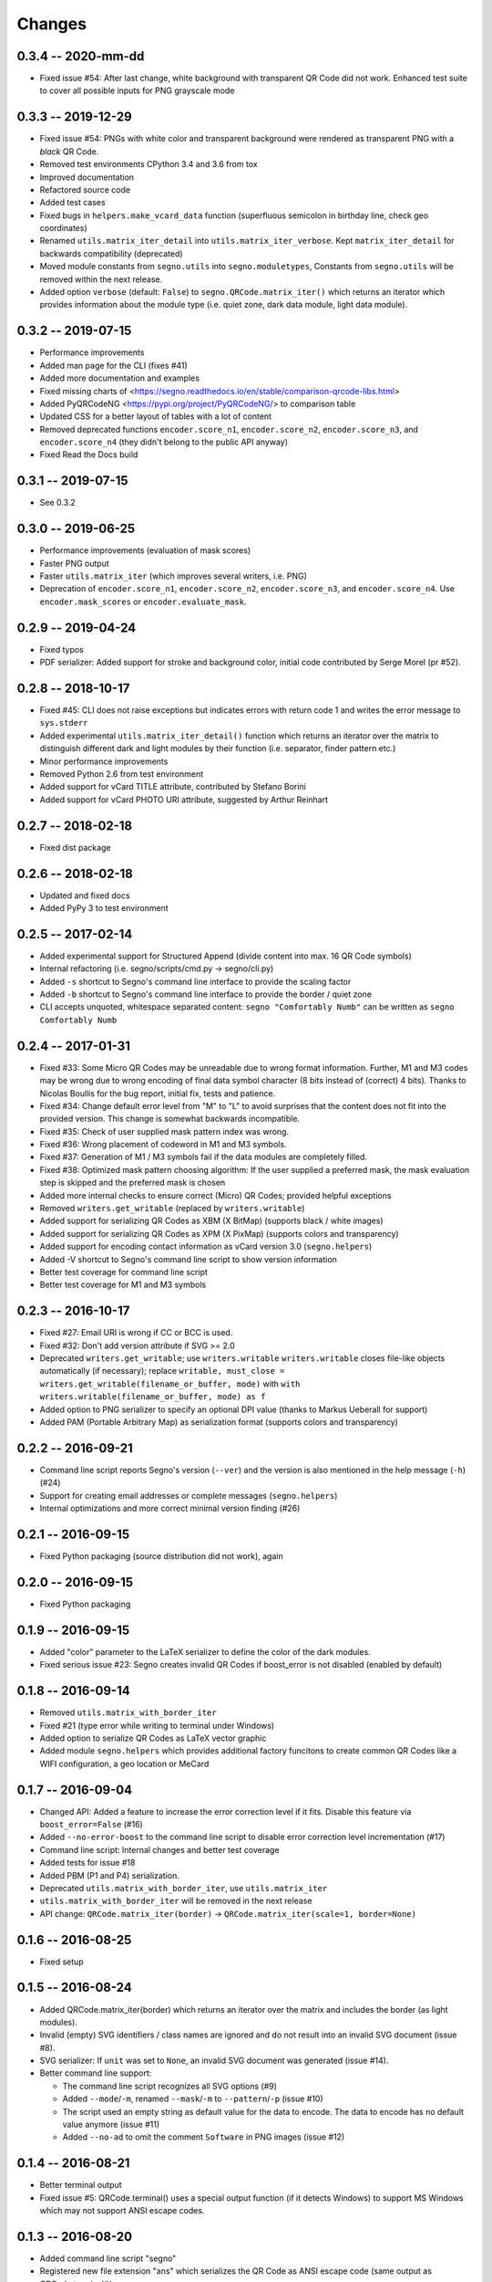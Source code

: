 Changes
=======

0.3.4 -- 2020-mm-dd
-------------------
* Fixed issue #54: After last change, white background with transparent
  QR Code did not work. Enhanced test suite to cover all possible inputs
  for PNG grayscale mode


0.3.3 -- 2019-12-29
-------------------
* Fixed issue #54: PNGs with white color and transparent background were rendered
  as transparent PNG with a *black* QR Code.
* Removed test environments CPython 3.4 and 3.6 from tox
* Improved documentation
* Refactored source code
* Added test cases
* Fixed bugs in ``helpers.make_vcard_data`` function
  (superfluous semicolon in birthday line, check geo coordinates)
* Renamed ``utils.matrix_iter_detail`` into ``utils.matrix_iter_verbose``.
  Kept ``matrix_iter_detail`` for backwards compatibility (deprecated)
* Moved module constants from ``segno.utils`` into ``segno.moduletypes``,
  Constants from ``segno.utils`` will be removed within the next release.
* Added option ``verbose`` (default: ``False``) to ``segno.QRCode.matrix_iter()``
  which returns an iterator which provides information about the module type
  (i.e. quiet zone, dark data module, light data module).


0.3.2 -- 2019-07-15
-------------------
* Performance improvements
* Added man page for the CLI (fixes #41)
* Added more documentation and examples
* Fixed missing charts of <https://segno.readthedocs.io/en/stable/comparison-qrcode-libs.html>
* Added PyQRCodeNG <https://pypi.org/project/PyQRCodeNG/> to comparison table
* Updated CSS for a better layout of tables with a lot of content
* Removed deprecated functions ``encoder.score_n1``, ``encoder.score_n2``,
  ``encoder.score_n3``, and ``encoder.score_n4`` (they didn't belong to the
  public API anyway)
* Fixed Read the Docs build


0.3.1 -- 2019-07-15
-------------------
* See 0.3.2


0.3.0 -- 2019-06-25
-------------------
* Performance improvements (evaluation of mask scores)
* Faster PNG output
* Faster ``utils.matrix_iter`` (which improves several writers, i.e. PNG)
* Deprecation of ``encoder.score_n1``, ``encoder.score_n2``, ``encoder.score_n3``,
  and ``encoder.score_n4``.
  Use ``encoder.mask_scores`` or ``encoder.evaluate_mask``.


0.2.9 -- 2019-04-24
-------------------
* Fixed typos
* PDF serializer: Added support for stroke and background color,
  initial code contributed by Serge Morel (pr #52).


0.2.8 -- 2018-10-17
-------------------
* Fixed #45: CLI does not raise exceptions but indicates errors with return code 1 and
  writes the error message to ``sys.stderr``
* Added experimental ``utils.matrix_iter_detail()`` function which returns an iterator over
  the matrix to distinguish different dark and light modules by their function (i.e. separator,
  finder pattern etc.)
* Minor performance improvements
* Removed Python 2.6 from test environment
* Added support for vCard TITLE attribute, contributed by Stefano Borini
* Added support for vCard PHOTO URI attribute, suggested by Arthur Reinhart


0.2.7 -- 2018-02-18
-------------------
* Fixed dist package


0.2.6 -- 2018-02-18
-------------------
* Updated and fixed docs
* Added PyPy 3 to test environment


0.2.5 -- 2017-02-14
-------------------
* Added experimental support for Structured Append (divide content into max.
  16 QR Code symbols)
* Internal refactoring (i.e. segno/scripts/cmd.py -> segno/cli.py)
* Added ``-s`` shortcut to Segno's command line interface to provide the scaling factor
* Added ``-b`` shortcut to Segno's command line interface to provide the border / quiet zone
* CLI accepts unquoted, whitespace separated content:
  ``segno "Comfortably Numb"`` can be written as ``segno Comfortably Numb``


0.2.4 -- 2017-01-31
-------------------
* Fixed #33: Some Micro QR Codes may be unreadable due to wrong
  format information. Further, M1 and M3 codes may be wrong due to wrong
  encoding of final data symbol character (8 bits instead of (correct) 4 bits).
  Thanks to Nicolas Boullis for the bug report, initial fix, tests and patience.
* Fixed #34: Change default error level from "M" to "L" to avoid surprises that
  the content does not fit into the provided version. This change is somewhat
  backwards incompatible.
* Fixed #35: Check of user supplied mask pattern index was wrong.
* Fixed #36: Wrong placement of codeword in M1 and M3 symbols.
* Fixed #37: Generation of M1 / M3 symbols fail if the data modules are
  completely filled.
* Fixed #38: Optimized mask pattern choosing algorithm: If the user supplied
  a preferred mask, the mask evaluation step is skipped and the preferred mask
  is chosen
* Added more internal checks to ensure correct (Micro) QR Codes; provided
  helpful exceptions
* Removed ``writers.get_writable`` (replaced by ``writers.writable``)
* Added support for serializing QR Codes as XBM (X BitMap) (supports
  black / white images)
* Added support for serializing QR Codes as XPM (X PixMap) (supports colors and
  transparency)
* Added support for encoding contact information as vCard version 3.0
  (``segno.helpers``)
* Added -V shortcut to Segno's command line script to show version information
* Better test coverage for command line script
* Better test coverage for M1 and M3 symbols


0.2.3 -- 2016-10-17
-------------------
* Fixed #27: Email URI is wrong if CC or BCC is used.
* Fixed #32: Don't add version attribute if SVG >= 2.0
* Deprecated ``writers.get_writable``; use ``writers.writable``
  ``writers.writable`` closes file-like objects automatically (if necessary);
  replace ``writable, must_close = writers.get_writable(filename_or_buffer, mode)``
  with ``with writers.writable(filename_or_buffer, mode) as f``
* Added option to PNG serializer to specify an optional DPI value
  (thanks to Markus Ueberall for support)
* Added PAM (Portable Arbitrary Map) as serialization format (supports colors
  and transparency)


0.2.2 -- 2016-09-21
-------------------
* Command line script reports Segno's version (``--ver``) and the version
  is also mentioned in the help message (``-h``) (#24)
* Support for creating email addresses or complete messages (``segno.helpers``)
* Internal optimizations and more correct minimal version finding (#26)


0.2.1 -- 2016-09-15
-------------------
* Fixed Python packaging (source distribution did not work), again


0.2.0 -- 2016-09-15
-------------------
* Fixed Python packaging


0.1.9 -- 2016-09-15
-------------------
* Added "color" parameter to the LaTeX serializer to define the color of the
  dark modules.
* Fixed serious issue #23: Segno creates invalid QR Codes if boost_error
  is not disabled (enabled by default)


0.1.8 -- 2016-09-14
-------------------
* Removed ``utils.matrix_with_border_iter``
* Fixed #21 (type error while writing to terminal under Windows)
* Added option to serialize QR Codes as LaTeX vector graphic
* Added module ``segno.helpers`` which provides additional factory funcitons
  to create common QR Codes like a WIFI configuration, a geo location or MeCard


0.1.7 -- 2016-09-04
-------------------
* Changed API: Added a feature to increase the error correction level
  if it fits. Disable this feature via ``boost_error=False`` (#16)
* Added ``--no-error-boost`` to the command line script to disable error
  correction level incrementation (#17)
* Command line script: Internal changes and better test coverage
* Added tests for issue #18
* Added PBM (P1 and P4) serialization.
* Deprecated ``utils.matrix_with_border_iter``, use ``utils.matrix_iter``
* ``utils.matrix_with_border_iter`` will be removed in the next release
* API change: ``QRCode.matrix_iter(border)`` -> ``QRCode.matrix_iter(scale=1, border=None)``


0.1.6 -- 2016-08-25
-------------------
* Fixed setup


0.1.5 -- 2016-08-24
-------------------
* Added QRCode.matrix_iter(border) which returns an iterator over the matrix and
  includes the border (as light modules).
* Invalid (empty) SVG identifiers / class names are ignored and do not result
  into an invalid SVG document (issue #8).
* SVG serializer: If ``unit`` was set to ``None``, an invalid SVG document was
  generated (issue #14).
* Better command line support:

  - The command line script recognizes all SVG options (#9)
  - Added ``--mode``/``-m``, renamed ``--mask``/``-m`` to ``--pattern``/``-p``
    (issue #10)
  - The script used an empty string as default value for the data to encode.
    The data to encode has no default value anymore (issue #11)
  - Added ``--no-ad`` to omit the comment ``Software`` in PNG images
    (issue #12)


0.1.4 -- 2016-08-21
-------------------
* Better terminal output
* Fixed issue #5: QRCode.terminal() uses a special output function (if it
  detects Windows) to support MS Windows which may not support ANSI escape codes.


0.1.3 -- 2016-08-20
-------------------
* Added command line script "segno"
* Registered new file extension "ans" which serializes the QR Code as
  ANSI escape code (same output as QRCode.terminal())
* Removed deprecated methods "eps", "svg", "png", "pdf", and "txt" from
  segno.QRCode
* Switched from nose tests to py.test


0.1.2 -- 2016-08-17
-------------------
* Updated docs
* Backwards incompatible change: Deprecated "eps", "svg", "png", "pdf", and
  "txt" methods from QRCode. Use QRCode.save.
  Methods will be removed in 0.1.3
* Fixed issue #3 (M1 and M3 codes may have undefined areas)
* Fixed issue #4 (wrong 'error' default value for encoder.encode(),
  factory function segno.make() wasn't affected)


0.1.1 -- 2016-08-14
-------------------
* Initial release
